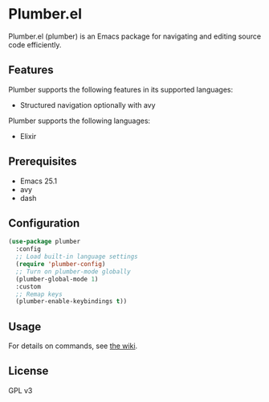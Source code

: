 * Plumber.el
Plumber.el (plumber) is an Emacs package for navigating and editing source code efficiently.
** Features
Plumber supports the following features in its supported languages:

- Structured navigation optionally with avy

Plumber supports the following languages:

- Elixir
** Prerequisites
- Emacs 25.1
- avy
- dash
** Configuration
#+begin_src emacs-lisp
  (use-package plumber
    :config
    ;; Load built-in language settings
    (require 'plumber-config)
    ;; Turn on plumber-mode globally
    (plumber-global-mode 1)
    :custom
    ;; Remap keys
    (plumber-enable-keybindings t))
#+end_src
** Usage
For details on commands, see [[https://github.com/akirak/plumber.el/wiki][the wiki]].
** License
GPL v3
